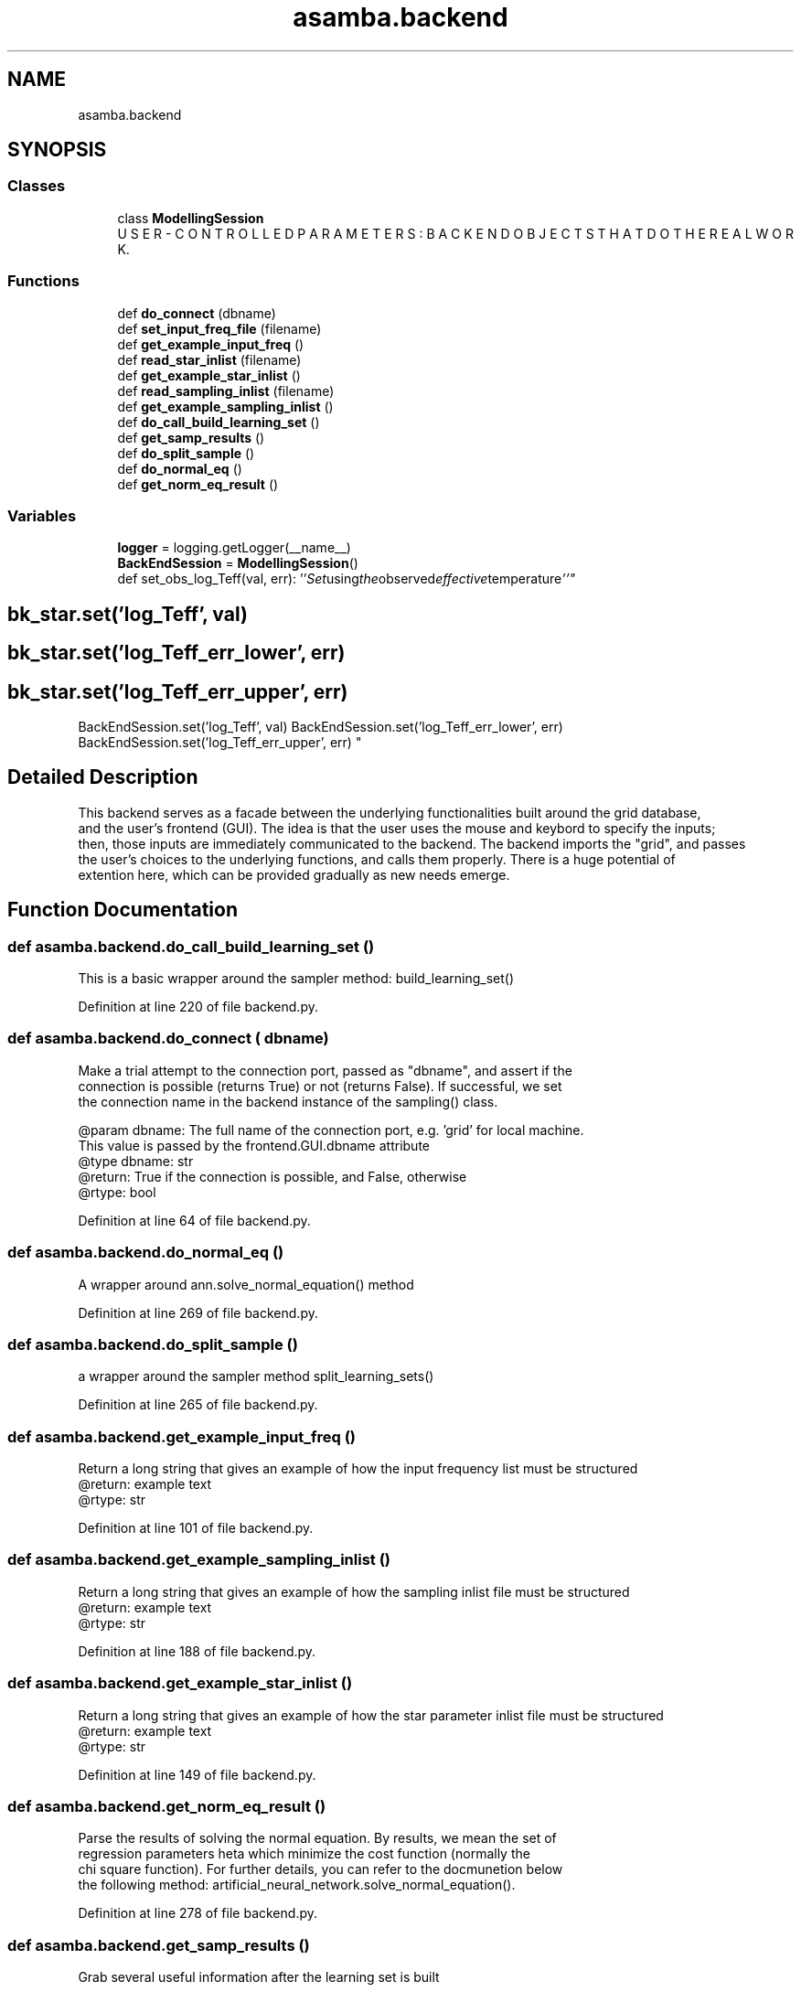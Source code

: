 .TH "asamba.backend" 3 "Mon May 15 2017" "ASAMBA" \" -*- nroff -*-
.ad l
.nh
.SH NAME
asamba.backend
.SH SYNOPSIS
.br
.PP
.SS "Classes"

.in +1c
.ti -1c
.RI "class \fBModellingSession\fP"
.br
.RI "U S E R - C O N T R O L L E D P A R A M E T E R S : B A C K E N D O B J E C T S T H A T D O T H E R E A L W O R K\&. "
.in -1c
.SS "Functions"

.in +1c
.ti -1c
.RI "def \fBdo_connect\fP (dbname)"
.br
.ti -1c
.RI "def \fBset_input_freq_file\fP (filename)"
.br
.ti -1c
.RI "def \fBget_example_input_freq\fP ()"
.br
.ti -1c
.RI "def \fBread_star_inlist\fP (filename)"
.br
.ti -1c
.RI "def \fBget_example_star_inlist\fP ()"
.br
.ti -1c
.RI "def \fBread_sampling_inlist\fP (filename)"
.br
.ti -1c
.RI "def \fBget_example_sampling_inlist\fP ()"
.br
.ti -1c
.RI "def \fBdo_call_build_learning_set\fP ()"
.br
.ti -1c
.RI "def \fBget_samp_results\fP ()"
.br
.ti -1c
.RI "def \fBdo_split_sample\fP ()"
.br
.ti -1c
.RI "def \fBdo_normal_eq\fP ()"
.br
.ti -1c
.RI "def \fBget_norm_eq_result\fP ()"
.br
.in -1c
.SS "Variables"

.in +1c
.ti -1c
.RI "\fBlogger\fP = logging\&.getLogger(__name__)"
.br
.ti -1c
.RI "\fBBackEndSession\fP = \fBModellingSession\fP()"
.br
.RI "def set_obs_log_Teff(val, err): ''" Set using the observed effective temperature ''" 
.SH "bk_star\&.set('log_Teff', val)"
.PP
.PP
.SH "bk_star\&.set('log_Teff_err_lower', err)"
.PP
.PP
.SH "bk_star\&.set('log_Teff_err_upper', err)"
.PP
.PP
BackEndSession\&.set('log_Teff', val) BackEndSession\&.set('log_Teff_err_lower', err) BackEndSession\&.set('log_Teff_err_upper', err) "
.in -1c
.SH "Detailed Description"
.PP 

.PP
.nf
This backend serves as a facade between the underlying functionalities built around the grid database, 
and the user's frontend (GUI). The idea is that the user uses the mouse and keybord to specify the inputs;
then, those inputs are immediately communicated to the backend. The backend imports the "grid", and passes
the user's choices to the underlying functions, and calls them properly. There is a huge potential of 
extention here, which can be provided gradually as new needs emerge.

.fi
.PP
 
.SH "Function Documentation"
.PP 
.SS "def asamba\&.backend\&.do_call_build_learning_set ()"

.PP
.nf
This is a basic wrapper around the sampler method: build_learning_set() 
.fi
.PP
 
.PP
Definition at line 220 of file backend\&.py\&.
.SS "def asamba\&.backend\&.do_connect ( dbname)"

.PP
.nf
Make a trial attempt to the connection port, passed as "dbname", and assert if the 
connection is possible (returns True) or not (returns False). If successful, we set
the connection name in the backend instance of the sampling() class.

@param dbname: The full name of the connection port, e.g. 'grid' for local machine. 
       This value is passed by the frontend.GUI.dbname attribute
@type dbname: str
@return: True if the connection is possible, and False, otherwise
@rtype: bool

.fi
.PP
 
.PP
Definition at line 64 of file backend\&.py\&.
.SS "def asamba\&.backend\&.do_normal_eq ()"

.PP
.nf
A wrapper around ann.solve_normal_equation() method 
.fi
.PP
 
.PP
Definition at line 269 of file backend\&.py\&.
.SS "def asamba\&.backend\&.do_split_sample ()"

.PP
.nf
a wrapper around the sampler method split_learning_sets() 
.fi
.PP
 
.PP
Definition at line 265 of file backend\&.py\&.
.SS "def asamba\&.backend\&.get_example_input_freq ()"

.PP
.nf
Return a long string that gives an example of how the input frequency list must be structured
@return: example text
@rtype: str

.fi
.PP
 
.PP
Definition at line 101 of file backend\&.py\&.
.SS "def asamba\&.backend\&.get_example_sampling_inlist ()"

.PP
.nf
Return a long string that gives an example of how the sampling inlist file must be structured
@return: example text
@rtype: str

.fi
.PP
 
.PP
Definition at line 188 of file backend\&.py\&.
.SS "def asamba\&.backend\&.get_example_star_inlist ()"

.PP
.nf
Return a long string that gives an example of how the star parameter inlist file must be structured
@return: example text
@rtype: str

.fi
.PP
 
.PP
Definition at line 149 of file backend\&.py\&.
.SS "def asamba\&.backend\&.get_norm_eq_result ()"

.PP
.nf
Parse the results of solving the normal equation. By results, we mean the set of 
regression parameters \f$\theta\f$ which minimize the cost function (normally the 
chi square function). For further details, you can refer to the docmunetion below
the following method: artificial_neural_network.solve_normal_equation(). 

.fi
.PP
 
.PP
Definition at line 278 of file backend\&.py\&.
.SS "def asamba\&.backend\&.get_samp_results ()"

.PP
.nf
Grab several useful information after the learning set is built 
.fi
.PP
 
.PP
Definition at line 225 of file backend\&.py\&.
.SS "def asamba\&.backend\&.read_sampling_inlist ( filename)"

.PP
.nf
Read the sampling inlist, and load the instructions to the BackEndSession object

.fi
.PP
 
.PP
Definition at line 181 of file backend\&.py\&.
.SS "def asamba\&.backend\&.read_star_inlist ( filename)"

.PP
.nf
Read the star inlist, and load the available information to the BackEndSession object

.fi
.PP
 
.PP
Definition at line 142 of file backend\&.py\&.
.SS "def asamba\&.backend\&.set_input_freq_file ( filename)"

.PP
.nf
Set the modes file for reading by star.load_modes_from_file()
@param filename: full path to the local frequency list file
@type filename: str

.fi
.PP
 
.PP
Definition at line 88 of file backend\&.py\&.
.SH "Variable Documentation"
.PP 
.SS "asamba\&.backend\&.BackEndSession = \fBModellingSession\fP()"

.PP
def set_obs_log_Teff(val, err): ''" Set using the observed effective temperature ''" 
.SH "bk_star\&.set('log_Teff', val)"
.PP
.PP
.SH "bk_star\&.set('log_Teff_err_lower', err)"
.PP
.PP
.SH "bk_star\&.set('log_Teff_err_upper', err)"
.PP
.PP
BackEndSession\&.set('log_Teff', val) BackEndSession\&.set('log_Teff_err_lower', err) BackEndSession\&.set('log_Teff_err_upper', err) def set_obs_log_g(val, err): ''" Set using the observed surface gravity ''" 
.SH "bk_star\&.set('log_g', val)"
.PP
.PP
.SH "bk_star\&.set('log_g_err_lower', err)"
.PP
.PP
.SH "bk_star\&.set('log_g_err_upper', err)"
.PP
.PP
BackEndSession\&.set('log_g', val) BackEndSession\&.set('log_g_err_lower', err) BackEndSession\&.set('log_g_err_upper', err) def set_sampling_function(choice): ''" Set the one of the two sampling functions from the sampler module\&. True means choosing the 'sampler\&.constrained_pick_models_and_rotation_ids' function and False means selecting 'sampler\&.randomly_pick_models_and_rotation_ids' ''" if choice is True: BackEndSession\&.set('sampling_func', smpl\&.constrained_pick_models_and_rotation_ids) else: BackEndSession\&.set('sampling_func', smpl\&.randomly_pick_models_and_rotation_ids) def set_shuffling(choice): ''" Set the sampling shuffling mode\&. choice=True means apply the shuffling of the learning set, and False means otherwise\&. ''" 
.SH "bk_sample\&.set('sampling_shuffle', choice)"
.PP
.PP
BackEndSession\&.set('sampling_shuffle', choice) B A C K E N D W O R K I N G S E S S I O N 
.PP
Definition at line 358 of file backend\&.py\&.
.SH "Author"
.PP 
Generated automatically by Doxygen for ASAMBA from the source code\&.
